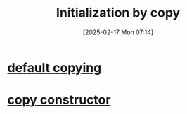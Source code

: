 :PROPERTIES:
:ID:       9fac3381-1bbb-4739-af15-ee554f5a5360
:END:
#+title: Initialization by copy
#+date: [2025-02-17 Mon 07:14]
#+startup: overview

* [[id:d420e5ff-3b5c-4669-92da-0d85ea7c41cb][default copying]]
* [[id:c8b98433-e26b-4629-92c1-a4ab27bc401f][copy constructor]]
